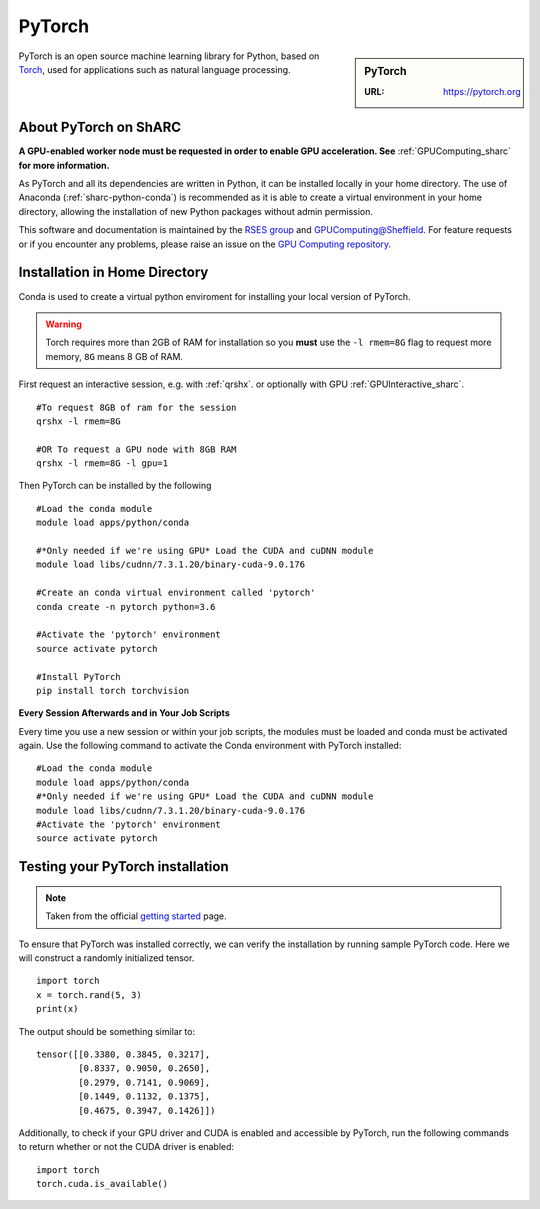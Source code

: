 .. _pytorch_sharc:

PyTorch
=======

.. sidebar:: PyTorch

   :URL: https://pytorch.org

PyTorch is an open source machine learning library for Python, based on `Torch <http://torch.ch/>`_, used for applications such as natural language processing.


About PyTorch on ShARC
----------------------

**A GPU-enabled worker node must be requested in order to enable GPU acceleration. See** :ref:`GPUComputing_sharc` **for more information.**

As PyTorch and all its dependencies are written in Python, it can be installed locally in your home directory. The use of Anaconda (:ref:`sharc-python-conda`) is recommended as it is able to create a virtual environment in your home directory, allowing the installation of new Python packages without admin permission.

This software and documentation is maintained by the `RSES group <https://rse.shef.ac.uk/>`_ and `GPUComputing@Sheffield <http://gpucomputing.shef.ac.uk/>`_. For feature requests or if you encounter any problems, please raise an issue on the `GPU Computing repository <https://github.com/RSE-Sheffield/GPUComputing/issues>`_.



Installation in Home Directory
------------------------------

Conda is used to create a virtual python enviroment for installing your local version of PyTorch.

.. warning::
  Torch requires more than 2GB of RAM for installation so you **must** use the ``-l rmem=8G`` flag to request more memory, ``8G`` means 8 GB of RAM.

First request an interactive session, e.g. with :ref:`qrshx`. or optionally with GPU :ref:`GPUInteractive_sharc`. ::

  #To request 8GB of ram for the session
  qrshx -l rmem=8G

  #OR To request a GPU node with 8GB RAM
  qrshx -l rmem=8G -l gpu=1

Then PyTorch can be installed by the following ::

  #Load the conda module
  module load apps/python/conda

  #*Only needed if we're using GPU* Load the CUDA and cuDNN module
  module load libs/cudnn/7.3.1.20/binary-cuda-9.0.176

  #Create an conda virtual environment called 'pytorch'
  conda create -n pytorch python=3.6

  #Activate the 'pytorch' environment
  source activate pytorch

  #Install PyTorch
  pip install torch torchvision


**Every Session Afterwards and in Your Job Scripts**

Every time you use a new session or within your job scripts, the modules must be loaded and conda must be activated again. Use the following command to activate the Conda environment with PyTorch installed: ::

  #Load the conda module
  module load apps/python/conda
  #*Only needed if we're using GPU* Load the CUDA and cuDNN module
  module load libs/cudnn/7.3.1.20/binary-cuda-9.0.176
  #Activate the 'pytorch' environment
  source activate pytorch

Testing your PyTorch installation
---------------------------------

.. note::
  Taken from the official `getting started <https://pytorch.org/get-started/locally/>`_ page.


To ensure that PyTorch was installed correctly, we can verify the installation by running sample PyTorch code. Here we will construct a randomly initialized tensor. ::

  import torch
  x = torch.rand(5, 3)
  print(x)

The output should be something similar to: ::

  tensor([[0.3380, 0.3845, 0.3217],
          [0.8337, 0.9050, 0.2650],
          [0.2979, 0.7141, 0.9069],
          [0.1449, 0.1132, 0.1375],
          [0.4675, 0.3947, 0.1426]])

Additionally, to check if your GPU driver and CUDA is enabled and accessible by PyTorch, run the following commands to return whether or not the CUDA driver is enabled: ::

  import torch
  torch.cuda.is_available()
